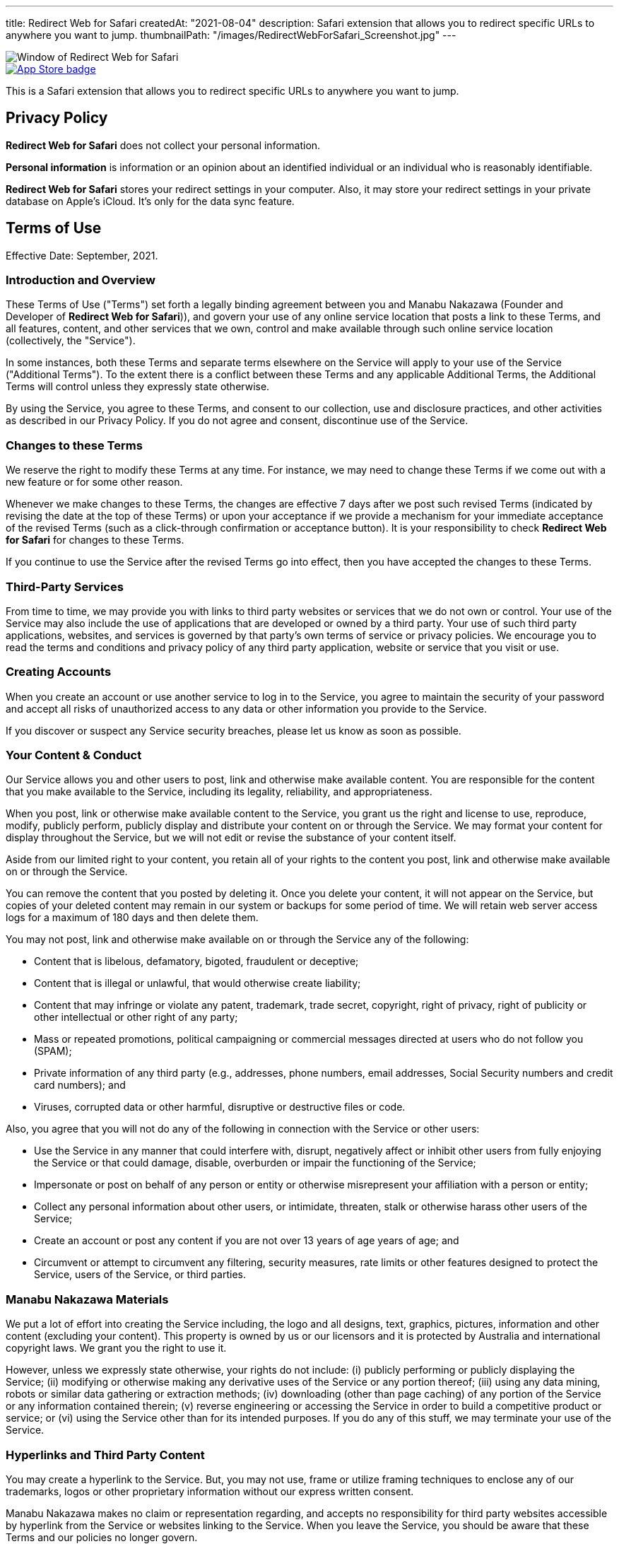 ---
title: Redirect Web for Safari
createdAt: "2021-08-04"
description: Safari extension that allows you to redirect specific URLs to anywhere you want to jump.
thumbnailPath: "/images/RedirectWebForSafari_Screenshot.jpg"
---

image::/images/RedirectWebForSafari_Screenshot.jpg[Window of Redirect Web for Safari]

[.text-center]
image::/images/appstore-badge.svg[App Store badge, link="https://itunes.apple.com/app/id1571283503"]

This is a Safari extension that allows you to redirect specific URLs to anywhere you want to jump.

== Privacy Policy

**Redirect Web for Safari** does not collect your personal information.

**Personal information** is information or an opinion about an identified individual or an individual who is reasonably identifiable.

**Redirect Web for Safari** stores your redirect settings in your computer. Also, it may store your redirect settings in your private database on Apple's iCloud. It's only for the data sync feature.

== Terms of Use

Effective Date: September, 2021.

=== Introduction and Overview

These Terms of Use ("Terms") set forth a legally binding agreement between you and Manabu Nakazawa (Founder and Developer of **Redirect Web for Safari**)), and govern your use of any online service location that posts a link to these Terms, and all features, content, and other services that we own, control and make available through such online service location (collectively, the "Service").

In some instances, both these Terms and separate terms elsewhere on the Service will apply to your use of the Service ("Additional Terms"). To the extent there is a conflict between these Terms and any applicable Additional Terms, the Additional Terms will control unless they expressly state otherwise.

By using the Service, you agree to these Terms, and consent to our collection, use and disclosure practices, and other activities as described in our Privacy Policy. If you do not agree and consent, discontinue use of the Service.

=== Changes to these Terms

We reserve the right to modify these Terms at any time. For instance, we may need to change these Terms if we come out with a new feature or for some other reason.

Whenever we make changes to these Terms, the changes are effective 7 days after we post such revised Terms (indicated by revising the date at the top of these Terms) or upon your acceptance if we provide a mechanism for your immediate acceptance of the revised Terms (such as a click-through confirmation or acceptance button). It is your responsibility to check **Redirect Web for Safari** for changes to these Terms.

If you continue to use the Service after the revised Terms go into effect, then you have accepted the changes to these Terms.

=== Third-Party Services

From time to time, we may provide you with links to third party websites or services that we do not own or control. Your use of the Service may also include the use of applications that are developed or owned by a third party. Your use of such third party applications, websites, and services is governed by that party's own terms of service or privacy policies. We encourage you to read the terms and conditions and privacy policy of any third party application, website or service that you visit or use.

=== Creating Accounts

When you create an account or use another service to log in to the Service, you agree to maintain the security of your password and accept all risks of unauthorized access to any data or other information you provide to the Service.

If you discover or suspect any Service security breaches, please let us know as soon as possible.

=== Your Content & Conduct

Our Service allows you and other users to post, link and otherwise make available content. You are responsible for the content that you make available to the Service, including its legality, reliability, and appropriateness.

When you post, link or otherwise make available content to the Service, you grant us the right and license to use, reproduce, modify, publicly perform, publicly display and distribute your content on or through the Service. We may format your content for display throughout the Service, but we will not edit or revise the substance of your content itself.

Aside from our limited right to your content, you retain all of your rights to the content you post, link and otherwise make available on or through the Service.

You can remove the content that you posted by deleting it. Once you delete your content, it will not appear on the Service, but copies of your deleted content may remain in our system or backups for some period of time. We will retain web server access logs for a maximum of 180 days and then delete them.

You may not post, link and otherwise make available on or through the Service any of the following:

* Content that is libelous, defamatory, bigoted, fraudulent or deceptive;
* Content that is illegal or unlawful, that would otherwise create liability;
* Content that may infringe or violate any patent, trademark, trade secret, copyright, right of privacy, right of publicity or other intellectual or other right of any party;
* Mass or repeated promotions, political campaigning or commercial messages directed at users who do not follow you (SPAM);
* Private information of any third party (e.g., addresses, phone numbers, email addresses, Social Security numbers and credit card numbers); and
* Viruses, corrupted data or other harmful, disruptive or destructive files or code.

Also, you agree that you will not do any of the following in connection with the Service or other users:

* Use the Service in any manner that could interfere with, disrupt, negatively affect or inhibit other users from fully enjoying the Service or that could damage, disable, overburden or impair the functioning of the Service;
* Impersonate or post on behalf of any person or entity or otherwise misrepresent your affiliation with a person or entity;
* Collect any personal information about other users, or intimidate, threaten, stalk or otherwise harass other users of the Service;
* Create an account or post any content if you are not over 13 years of age years of age; and
* Circumvent or attempt to circumvent any filtering, security measures, rate limits or other features designed to protect the Service, users of the Service, or third parties.

=== Manabu Nakazawa Materials

We put a lot of effort into creating the Service including, the logo and all designs, text, graphics, pictures, information and other content (excluding your content). This property is owned by us or our licensors and it is protected by Australia and international copyright laws. We grant you the right to use it.

However, unless we expressly state otherwise, your rights do not include: (i) publicly performing or publicly displaying the Service; (ii) modifying or otherwise making any derivative uses of the Service or any portion thereof; (iii) using any data mining, robots or similar data gathering or extraction methods; (iv) downloading (other than page caching) of any portion of the Service or any information contained therein; (v) reverse engineering or accessing the Service in order to build a competitive product or service; or (vi) using the Service other than for its intended purposes. If you do any of this stuff, we may terminate your use of the Service.

=== Hyperlinks and Third Party Content

You may create a hyperlink to the Service. But, you may not use, frame or utilize framing techniques to enclose any of our trademarks, logos or other proprietary information without our express written consent.

Manabu Nakazawa makes no claim or representation regarding, and accepts no responsibility for third party websites accessible by hyperlink from the Service or websites linking to the Service. When you leave the Service, you should be aware that these Terms and our policies no longer govern.

If there is any content on the Service from you and others, we don't review, verify or authenticate it, and it may include inaccuracies or false information. We make no representations, warranties, or guarantees relating to the quality, suitability, truth, accuracy or completeness of any content contained in the Service. You acknowledge sole responsibility for and assume all risk arising from your use of or reliance on any content.

=== Unavoidable Legal Stuff

THE SERVICE AND ANY OTHER SERVICE AND CONTENT INCLUDED ON OR OTHERWISE MADE AVAILABLE TO YOU THROUGH THE SERVICE ARE PROVIDED TO YOU ON AN AS IS OR AS AVAILABLE BASIS WITHOUT ANY REPRESENTATIONS OR WARRANTIES OF ANY KIND. WE DISCLAIM ANY AND ALL WARRANTIES AND REPRESENTATIONS (EXPRESS OR IMPLIED, ORAL OR WRITTEN) WITH RESPECT TO THE SERVICE AND CONTENT INCLUDED ON OR OTHERWISE MADE AVAILABLE TO YOU THROUGH THE SERVICE WHETHER ALLEGED TO ARISE BY OPERATION OF LAW, BY REASON OF CUSTOM OR USAGE IN THE TRADE, BY COURSE OF DEALING OR OTHERWISE.

IN NO EVENT WILL MANABU NAKAZAWA BE LIABLE TO YOU OR ANY THIRD PARTY FOR ANY SPECIAL, INDIRECT, INCIDENTAL, EXEMPLARY OR CONSEQUENTIAL DAMAGES OF ANY KIND ARISING OUT OF OR IN CONNECTION WITH THE SERVICE OR ANY OTHER SERVICE AND/OR CONTENT INCLUDED ON OR OTHERWISE MADE AVAILABLE TO YOU THROUGH THE SERVICE, REGARDLESS OF THE FORM OF ACTION, WHETHER IN CONTRACT, TORT, STRICT LIABILITY OR OTHERWISE, EVEN IF WE HAVE BEEN ADVISED OF THE POSSIBILITY OF SUCH DAMAGES OR ARE AWARE OF THE POSSIBILITY OF SUCH DAMAGES. OUR TOTAL LIABILITY FOR ALL CAUSES OF ACTION AND UNDER ALL THEORIES OF LIABILITY WILL BE LIMITED TO THE AMOUNT YOU PAID TO MANABU NAKAZAWA. THIS SECTION WILL BE GIVEN FULL EFFECT EVEN IF ANY REMEDY SPECIFIED IN THIS AGREEMENT IS DEEMED TO HAVE FAILED OF ITS ESSENTIAL PURPOSE.

You agree to defend, indemnify and hold us harmless from and against any and all costs, damages, liabilities, and expenses (including attorneys' fees, costs, penalties, interest and disbursements) we incur in relation to, arising from, or for the purpose of avoiding, any claim or demand from a third party relating to your use of the Service or the use of the Service by any person using your account, including any claim that your use of the Service violates any applicable law or regulation, or the rights of any third party, and/or your violation of these Terms.

=== Copyright Complaints

We take intellectual property rights seriously. In accordance with the Copyright Act 1968 and other applicable law, we have adopted a policy of terminating, in appropriate circumstances and, at our sole discretion, access to the service for users who are deemed to be repeat infringers.

=== Governing Law

The validity of these Terms and the rights, obligations, and relations of the parties under these Terms will be construed and determined under and in accordance with the laws of the State of New South Wales, without regard to conflicts of law principles.

=== Jurisdiction

You expressly agree that exclusive jurisdiction for any dispute with the Service or relating to your use of it, resides in the courts of the the State of New South Wales and you further agree and expressly consent to the exercise of personal jurisdiction in the courts of the the State of New South Wales located in Sydney in connection with any such dispute including any claim involving Service. You further agree that you and Service will not commence against the other a class action, class arbitration or other representative action or proceeding.

=== Termination

If you breach any of these Terms, we have the right to suspend or disable your access to or use of the Service.

=== Entire Agreement

These Terms constitute the entire agreement between you and Manabu Nakazawa regarding the use of the Service, superseding any prior agreements between you and Manabu Nakazawa relating to your use of the Service.

=== Feedback

Please let us know what you think of the Service, these Terms and, in general, **Redirect Web for Safari**. When you provide us with any feedback, comments or suggestions about the Service, these Terms and, in general, **Redirect Web for Safari**, you irrevocably assign to us all of your right, title and interest in and to your feedback, comments and suggestions.

=== Questions & Contact Information

Questions or comments about the Service may be directed to us at the email address **mshibanami+redirectweb@gmail.com**.
